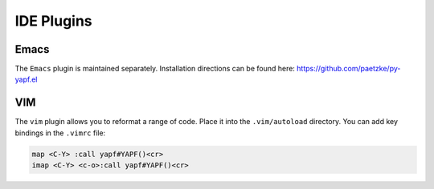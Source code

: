 ===========
IDE Plugins
===========

Emacs
=====

The ``Emacs`` plugin is maintained separately.
Installation directions can be found here: https://github.com/paetzke/py-yapf.el

VIM
===

The ``vim`` plugin allows you to reformat a range of code. Place it into the
``.vim/autoload`` directory. You can add key bindings in the ``.vimrc`` file:

.. code-block:: vim

    map <C-Y> :call yapf#YAPF()<cr>
    imap <C-Y> <c-o>:call yapf#YAPF()<cr>
